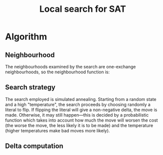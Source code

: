#+TITLE: Local search for SAT

* Algorithm

** Neighbourhood
The neighbourhoods examined by the search are one-exchange neighbourhoods, so the neighbourhood function is:
\begin{equation*}
<v_1, v_2, \dots, v_k, v_{k+1}, \dots, v_m> \mapsto
\left\{<v_1, v_2, \dots, \neg v_k, v_{k+1}, \dots, v_m>\ \mid\ k \in \{1, 2, \dots, m\}\right\}
\end{equation*}

** Search strategy
The search employed is simulated annealing.
Starting from a random state and a high "temperature", the search proceeds by choosing randomly a literal to flip.
If flipping the literal will give a non-negative delta, the move is made.
Otherwise, it may still happen---this is decided by a probabilistic function which takes into account how much the move will worsen the cost (the worse the move, the less likely it is to be made) and the temperature (higher temperatures make bad moves more likely).

** Delta computation
